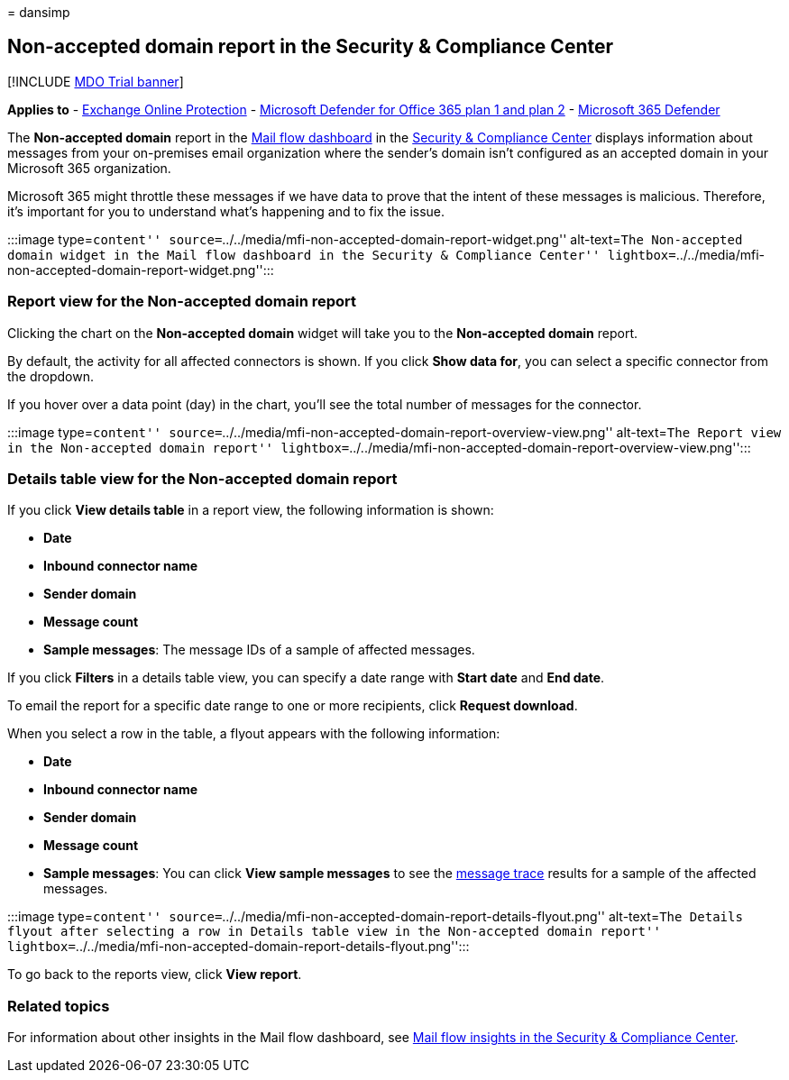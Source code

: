 = 
dansimp

== Non-accepted domain report in the Security & Compliance Center

{empty}[!INCLUDE link:../includes/mdo-trial-banner.md[MDO Trial banner]]

*Applies to* - link:exchange-online-protection-overview.md[Exchange
Online Protection] - link:defender-for-office-365.md[Microsoft Defender
for Office 365 plan 1 and plan 2] -
link:../defender/microsoft-365-defender.md[Microsoft 365 Defender]

The *Non-accepted domain* report in the
link:mail-flow-insights-v2.md[Mail flow dashboard] in the
https://protection.office.com[Security & Compliance Center] displays
information about messages from your on-premises email organization
where the sender’s domain isn’t configured as an accepted domain in your
Microsoft 365 organization.

Microsoft 365 might throttle these messages if we have data to prove
that the intent of these messages is malicious. Therefore, it’s
important for you to understand what’s happening and to fix the issue.

:::image type=``content''
source=``../../media/mfi-non-accepted-domain-report-widget.png''
alt-text=``The Non-accepted domain widget in the Mail flow dashboard in
the Security & Compliance Center''
lightbox=``../../media/mfi-non-accepted-domain-report-widget.png'':::

=== Report view for the Non-accepted domain report

Clicking the chart on the *Non-accepted domain* widget will take you to
the *Non-accepted domain* report.

By default, the activity for all affected connectors is shown. If you
click *Show data for*, you can select a specific connector from the
dropdown.

If you hover over a data point (day) in the chart, you’ll see the total
number of messages for the connector.

:::image type=``content''
source=``../../media/mfi-non-accepted-domain-report-overview-view.png''
alt-text=``The Report view in the Non-accepted domain report''
lightbox=``../../media/mfi-non-accepted-domain-report-overview-view.png'':::

=== Details table view for the Non-accepted domain report

If you click *View details table* in a report view, the following
information is shown:

* *Date*
* *Inbound connector name*
* *Sender domain*
* *Message count*
* *Sample messages*: The message IDs of a sample of affected messages.

If you click *Filters* in a details table view, you can specify a date
range with *Start date* and *End date*.

To email the report for a specific date range to one or more recipients,
click *Request download*.

When you select a row in the table, a flyout appears with the following
information:

* *Date*
* *Inbound connector name*
* *Sender domain*
* *Message count*
* *Sample messages*: You can click *View sample messages* to see the
link:message-trace-scc.md[message trace] results for a sample of the
affected messages.

:::image type=``content''
source=``../../media/mfi-non-accepted-domain-report-details-flyout.png''
alt-text=``The Details flyout after selecting a row in Details table
view in the Non-accepted domain report''
lightbox=``../../media/mfi-non-accepted-domain-report-details-flyout.png'':::

To go back to the reports view, click *View report*.

=== Related topics

For information about other insights in the Mail flow dashboard, see
link:mail-flow-insights-v2.md[Mail flow insights in the Security &
Compliance Center].
